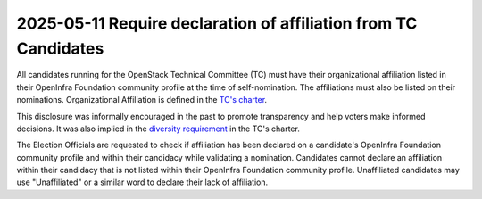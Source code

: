 ================================================================
2025-05-11 Require declaration of affiliation from TC Candidates
================================================================

All candidates running for the OpenStack Technical Committee (TC) must have
their organizational affiliation listed in their OpenInfra Foundation community
profile at the time of self-nomination. The affiliations must also be listed on
their nominations. Organizational Affiliation is defined in the `TC's
charter <../reference/charter.html#tc-diversity-requirement>`_.

This disclosure was informally encouraged in the past to promote transparency
and help voters make informed decisions. It was also implied in the `diversity
requirement`_ in the TC's charter.

The Election Officials are requested to check if affiliation has been declared
on a candidate's OpenInfra Foundation community profile and within their
candidacy while validating a nomination. Candidates cannot declare an
affiliation within their candidacy that is not listed within their OpenInfra
Foundation community profile. Unaffiliated candidates may use "Unaffiliated"
or a similar word to declare their lack of affiliation.

.. _bylaws: https://openinfra.org/legal/bylaws
.. _diversity requirement: ../reference/charter.html#tc-diversity-requirement
